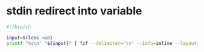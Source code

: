 #+STARTUP: content
* stdin redirect into variable

#+begin_src sh
#!/bin/sh

input=$(less <&0)
printf "%s\n" "${input}" | fzf --delimiter='\n' --info=inline --layout=reverse
#+end_src
